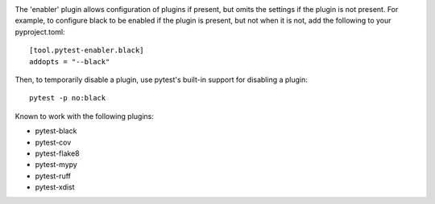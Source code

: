 .. image:: https://img.shields.io/pypi/v/pytest-enabler.svg
   :target: https://pypi.org/project/pytest-enabler

.. image:: https://img.shields.io/pypi/pyversions/pytest-enabler.svg

.. image:: https://github.com/jaraco/pytest-enabler/workflows/tests/badge.svg
   :target: https://github.com/jaraco/pytest-enabler/actions?query=workflow%3A%22tests%22
   :alt: tests

.. image:: https://img.shields.io/endpoint?url=https://raw.githubusercontent.com/charliermarsh/ruff/main/assets/badge/v2.json
    :target: https://github.com/astral-sh/ruff
    :alt: Ruff

.. image:: https://img.shields.io/badge/code%20style-black-000000.svg
   :target: https://github.com/psf/black
   :alt: Code style: Black

.. .. image:: https://readthedocs.org/projects/PROJECT_RTD/badge/?version=latest
..    :target: https://PROJECT_RTD.readthedocs.io/en/latest/?badge=latest

.. image:: https://img.shields.io/badge/skeleton-2023-informational
   :target: https://blog.jaraco.com/skeleton

The 'enabler' plugin allows configuration of plugins if present, but omits the settings if the plugin is not present. For example, to configure black to be enabled if the plugin is present, but not when it is not, add the following to your pyproject.toml::

    [tool.pytest-enabler.black]
    addopts = "--black"

Then, to temporarily disable a plugin, use pytest's built-in support for disabling a plugin::

    pytest -p no:black

Known to work with the following plugins:

- pytest-black
- pytest-cov
- pytest-flake8
- pytest-mypy
- pytest-ruff
- pytest-xdist

